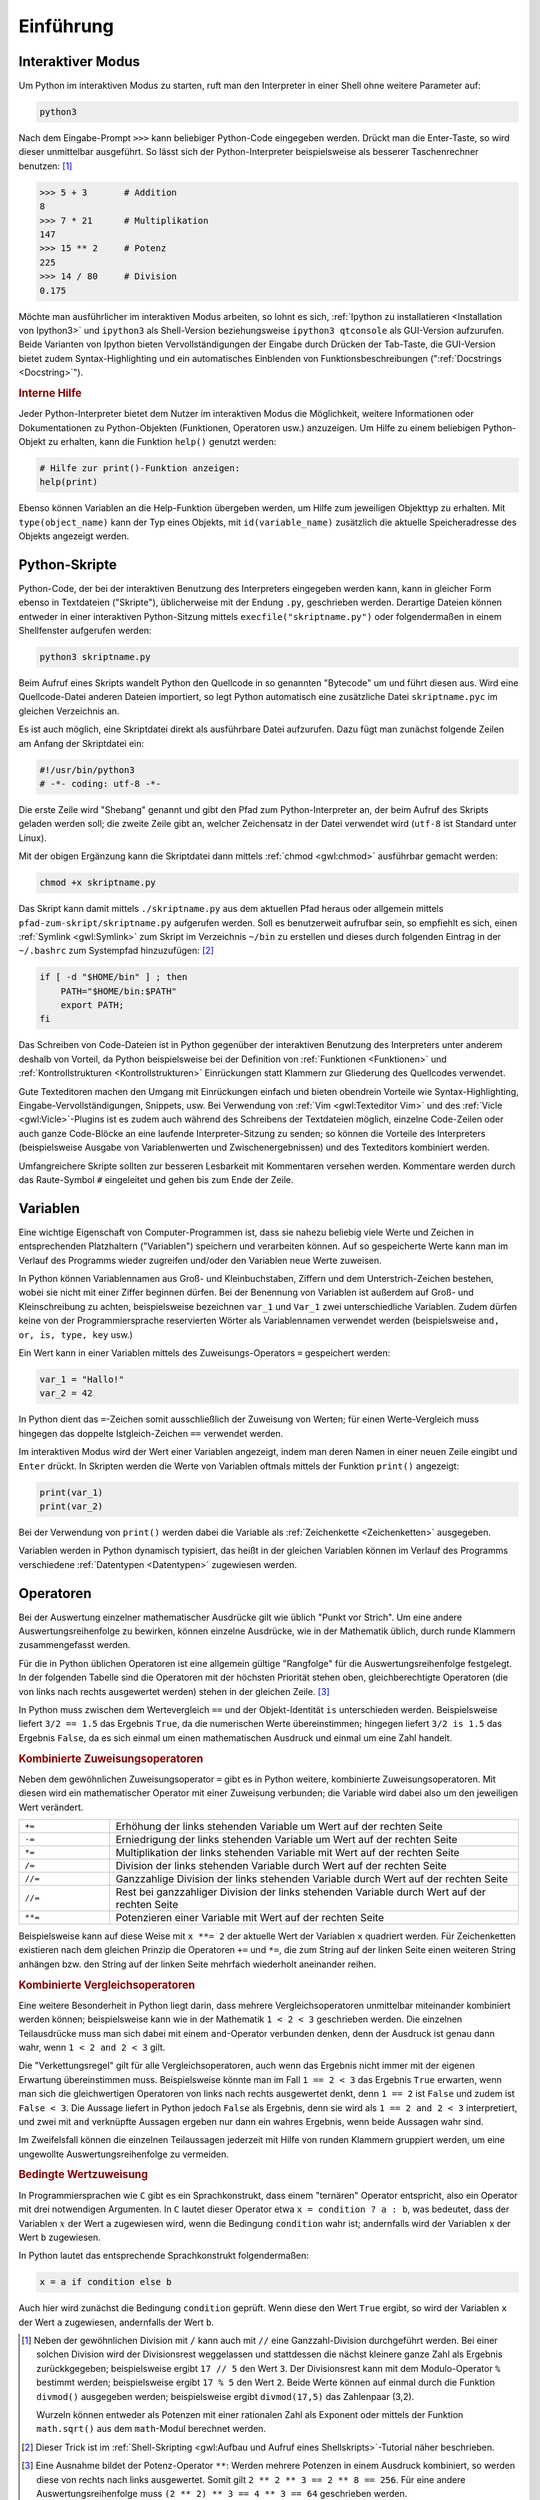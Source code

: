 .. _Einführung:

Einführung
===========

.. only:: latex

    Python ist eine Programmiersprache, die einfach zu erlernen ist und ein
    schnelles Entwickeln von Programmen ermöglicht. Aufgrund der verhältnismäßig
    hohen Lesbarkeit und einiger hilfreicher Mathematik-Module wird Python auch im
    akademischen und schulischen Bereich häufig verwendet.


.. _Interaktiver Modus:

Interaktiver Modus
------------------

Um Python im interaktiven Modus zu starten, ruft man den Interpreter in einer
Shell ohne weitere Parameter auf:

.. code-block:: bash

    python3

Nach dem Eingabe-Prompt ``>>>`` kann beliebiger Python-Code eingegeben werden.
Drückt man die Enter-Taste, so wird dieser unmittelbar ausgeführt. So lässt sich
der Python-Interpreter beispielsweise als besserer Taschenrechner benutzen: [#]_

.. code-block:: python

    >>> 5 + 3       # Addition
    8
    >>> 7 * 21      # Multiplikation
    147
    >>> 15 ** 2     # Potenz
    225
    >>> 14 / 80     # Division
    0.175

Möchte man ausführlicher im interaktiven Modus arbeiten, so lohnt es sich,
:ref:`Ipython zu installatieren <Installation von Ipython3>` und ``ipython3``
als Shell-Version beziehungsweise ``ipython3 qtconsole`` als GUI-Version
aufzurufen. Beide Varianten von Ipython bieten Vervollständigungen der Eingabe
durch Drücken der Tab-Taste, die GUI-Version bietet zudem Syntax-Highlighting
und ein automatisches Einblenden von Funktionsbeschreibungen (":ref:`Docstrings
<Docstring>`").



.. index:: help()
.. rubric:: Interne Hilfe

Jeder Python-Interpreter bietet dem Nutzer im interaktiven Modus die
Möglichkeit, weitere Informationen oder Dokumentationen zu Python-Objekten
(Funktionen, Operatoren usw.) anzuzeigen. Um Hilfe zu einem beliebigen
Python-Objekt zu erhalten, kann die Funktion ``help()`` genutzt werden:

.. code-block:: python

    # Hilfe zur print()-Funktion anzeigen:
    help(print)

.. index:: id()

Ebenso können Variablen an die Help-Funktion übergeben werden, um Hilfe zum
jeweiligen Objekttyp zu erhalten. Mit ``type(object_name)`` kann der Typ eines
Objekts, mit ``id(variable_name)`` zusätzlich die aktuelle Speicheradresse des
Objekts angezeigt werden.

.. _Python-Skripte:

Python-Skripte
--------------

Python-Code, der bei der interaktiven Benutzung des Interpreters eingegeben
werden kann, kann in gleicher Form ebenso in Textdateien ("Skripte"),
üblicherweise mit der Endung ``.py``, geschrieben werden. Derartige Dateien
können entweder in einer interaktiven Python-Sitzung mittels
``execfile("skriptname.py")`` oder folgendermaßen in einem Shellfenster
aufgerufen werden:

.. code-block:: bash

    python3 skriptname.py

Beim Aufruf eines Skripts wandelt Python den Quellcode in so genannten
"Bytecode" um und führt diesen aus. Wird eine Quellcode-Datei anderen Dateien
importiert, so legt Python automatisch eine zusätzliche Datei ``skriptname.pyc``
im gleichen Verzeichnis an.

Es ist auch möglich, eine Skriptdatei direkt als ausführbare Datei aufzurufen.
Dazu fügt man zunächst folgende Zeilen am Anfang der Skriptdatei ein:

.. code-block:: python

    #!/usr/bin/python3
    # -*- coding: utf-8 -*-

Die erste Zeile wird "Shebang" genannt und gibt den Pfad zum Python-Interpreter
an, der beim Aufruf des Skripts geladen werden soll; die zweite Zeile gibt an,
welcher Zeichensatz in der Datei verwendet wird (``utf-8`` ist Standard unter
Linux).

Mit der obigen Ergänzung kann die Skriptdatei dann mittels :ref:`chmod
<gwl:chmod>` ausführbar gemacht werden:

.. code-block:: bash

    chmod +x skriptname.py

Das Skript kann damit mittels ``./skriptname.py`` aus dem aktuellen Pfad heraus
oder allgemein mittels ``pfad-zum-skript/skriptname.py`` aufgerufen werden. Soll
es benutzerweit aufrufbar sein, so empfiehlt es sich, einen :ref:`Symlink
<gwl:Symlink>` zum Skript im Verzeichnis ``~/bin`` zu erstellen und dieses
durch folgenden Eintrag in der ``~/.bashrc`` zum Systempfad hinzuzufügen: [#]_

.. code-block:: bash

    if [ -d "$HOME/bin" ] ; then
        PATH="$HOME/bin:$PATH"
        export PATH;
    fi

Das Schreiben von Code-Dateien ist in Python gegenüber der interaktiven
Benutzung des Interpreters unter anderem deshalb von Vorteil, da Python
beispielsweise bei der Definition von :ref:`Funktionen <Funktionen>` und
:ref:`Kontrollstrukturen <Kontrollstrukturen>` Einrückungen statt Klammern zur
Gliederung des Quellcodes verwendet.

Gute Texteditoren machen den Umgang mit Einrückungen einfach und bieten
obendrein Vorteile wie Syntax-Highlighting, Eingabe-Vervollständigungen,
Snippets, usw. Bei Verwendung von :ref:`Vim <gwl:Texteditor Vim>` und des
:ref:`Vicle <gwl:Vicle>`-Plugins ist es zudem auch während des Schreibens der
Textdateien möglich, einzelne Code-Zeilen oder auch ganze Code-Blöcke an eine
laufende Interpreter-Sitzung zu senden; so können die Vorteile des Interpreters
(beispielsweise Ausgabe von Variablenwerten und Zwischenergebnissen) und des
Texteditors kombiniert werden.

Umfangreichere Skripte sollten zur besseren Lesbarkeit mit Kommentaren versehen
werden. Kommentare werden durch das Raute-Symbol ``#`` eingeleitet und gehen bis
zum Ende der Zeile.


.. index:: Variable
.. _Variablen:

Variablen
---------

Eine wichtige Eigenschaft von Computer-Programmen ist, dass sie nahezu beliebig
viele Werte und Zeichen in entsprechenden Platzhaltern ("Variablen") speichern
und verarbeiten können. Auf so gespeicherte Werte kann man im Verlauf des
Programms wieder zugreifen und/oder den Variablen neue Werte zuweisen.

In Python können Variablennamen aus Groß- und Kleinbuchstaben, Ziffern und dem
Unterstrich-Zeichen bestehen, wobei sie nicht mit einer Ziffer beginnen dürfen.
Bei der Benennung von Variablen ist außerdem auf Groß- und Kleinschreibung zu
achten, beispielsweise bezeichnen ``var_1`` und ``Var_1`` zwei unterschiedliche
Variablen. Zudem dürfen keine von der Programmiersprache reservierten Wörter als
Variablennamen verwendet werden (beispielsweise ``and, or, is, type, key`` usw.)

.. Sonderzeichen sollten ebenso vermieden werden, also laenge statt länge.

Ein Wert kann in einer Variablen mittels des Zuweisungs-Operators ``=``
gespeichert werden:

.. code-block:: python

    var_1 = "Hallo!"
    var_2 = 42

In Python dient das ``=``-Zeichen somit ausschließlich der Zuweisung von Werten;
für einen Werte-Vergleich muss hingegen das doppelte Istgleich-Zeichen ``==``
verwendet werden.

Im interaktiven Modus wird der Wert einer Variablen angezeigt, indem man deren
Namen in einer neuen Zeile eingibt und ``Enter`` drückt. In Skripten werden die
Werte von Variablen oftmals mittels der Funktion ``print()`` angezeigt:

.. code-block:: python

    print(var_1)
    print(var_2)

Bei der Verwendung von ``print()`` werden dabei die Variable als
:ref:`Zeichenkette <Zeichenketten>` ausgegeben.

Variablen werden in Python dynamisch typisiert, das heißt in der gleichen
Variablen können im Verlauf des Programms verschiedene :ref:`Datentypen
<Datentypen>` zugewiesen werden.

.. Löschen von Variablen mit del(), Garbate Collection?

.. index:: Operator
.. _Operatoren:

Operatoren
----------

Bei der Auswertung einzelner mathematischer Ausdrücke gilt wie üblich
"Punkt vor Strich". Um eine andere Auswertungsreihenfolge zu bewirken,
können einzelne Ausdrücke, wie in der Mathematik üblich, durch runde
Klammern zusammengefasst werden.

.. index:: Auswertungsreihenfolge

Für die in Python üblichen Operatoren ist eine allgemein gültige "Rangfolge" für
die Auswertungsreihenfolge festgelegt. In der folgenden Tabelle sind die
Operatoren mit der höchsten Priorität stehen oben, gleichberechtigte Operatoren
(die von links nach rechts ausgewertet werden) stehen in der gleichen Zeile.
[#]_

.. only:: html

    .. list-table::
        :name: tab-rangfolge-von-operatoren
        :widths: 10 50

        * - Operator
          - Bedeutung
        * - ``()``
          - Gruppierung
        * - ``x[]``, ``x.attribute``
          - Listenzugriff (siehe :ref:`Listen <Listen und Tupel>`),
            Objekteigenschaft
        * - ``**``
          - Potenz
        * - ``+`` und ``-``
          - Positives beziehungsweise negatives Vorzeichen einer Zahl
        * - ``*``, ``/``, ``//``, ``%``
          - Multiplikation, Division, Ganzzahl-Division, Rest (Modulo)
        * - | ``==``, ``<=``, ``<``,
            | ``!=``, ``>=``, ``>``,
            | ``is``, ``is not``,
            | ``in``, ``not in``
          - | Wertevergleich (gleich, kleiner als oder gleich, kleiner als,
            |                 ungleich, größer als oder gleich, größer als)
            | Identitätsvergleich
            | Test auf Mengenzugehörigkeit
        * - ``not``
          - Logisches Nicht
        * - ``and``
          - Logisches Und
        * - ``or``
          - Logisches Oder

.. raw:: latex

    \begin{table}[h!]
    \label{tab-rangfolge-von-operatoren}
    \begin{center}
    \begin{tabular}{|p{3.35cm}|p{9cm}|}
        \hline
        Operator & Bedeutung \\\hline
        \verb|()|
        & Gruppierung \\\hline
        \verb|x[]|, \verb|x.attribute| &
        Listenzugriff (siehe \hyperref[Listen und Tupel]{\emph{Listen}}),
            Objekteigenschaft \\\hline
        \verb|**| &  Potenz \\\hline
        \verb|+| und \verb|-| &
        Positives beziehungsweise negatives Vorzeichen einer Zahl \\\hline
        \verb|*|, \verb|/|, \verb|//|, \verb|%| &
        Multiplikation, Division, Ganzzahl-Division, Rest (Modulo) \\\hline
        \verb|==|, \verb|<=|, \verb|<|,
        \verb|!=|, \verb|>=|, \verb|>|,
        \verb|is|, \verb|is not|,
        \verb|in|, \verb|not in| &
        Wertevergleich (gleich, kleiner als oder gleich, kleiner als,
                        ungleich, größer als oder gleich, größer als),
        Identitätsvergleich,
        Test auf Mengenzugehörigkeit \\\hline
        \verb|not| & Logisches Nicht \\\hline
        \verb|and| & Logisches Und \\\hline
        \verb|or| & Logisches Oder \\\hline
    \end{tabular}
    \end{center}
    \end{table}

..  (siehe :ref:`Klassen <Klassen>`)


In Python muss zwischen dem Wertevergleich ``==`` und der Objekt-Identität
``is`` unterschieden werden. Beispielsweise liefert ``3/2 == 1.5`` das Ergebnis
``True``, da die numerischen Werte übereinstimmen; hingegen liefert ``3/2 is
1.5`` das Ergebnis ``False``, da es sich einmal um einen mathematischen Ausdruck
und einmal um eine Zahl handelt.

.. index:: Zuweisungsoperator

.. rubric:: Kombinierte Zuweisungsoperatoren

Neben dem gewöhnlichen Zuweisungsoperator ``=`` gibt es in Python weitere,
kombinierte Zuweisungsoperatoren. Mit diesen wird ein mathematischer Operator
mit einer Zuweisung verbunden; die Variable wird dabei also um den jeweiligen
Wert verändert.

.. list-table::
    :name: tab-kombinierte-zuweisungen
    :widths: 20 90

    * - ``+=``
      - Erhöhung der links stehenden Variable um Wert auf der rechten Seite
    * - ``-=``
      - Erniedrigung der links stehenden Variable um Wert auf der rechten Seite
    * - ``*=``
      - Multiplikation der links stehenden Variable mit Wert auf der rechten
        Seite
    * - ``/=``
      - Division der links stehenden Variable durch Wert auf der rechten Seite
    * - ``//=``
      - Ganzzahlige Division der links stehenden Variable durch Wert auf der
        rechten Seite
    * - ``//=``
      - Rest bei ganzzahliger Division der links stehenden Variable durch Wert
        auf der rechten Seite
    * - ``**=``
      - Potenzieren einer Variable mit Wert auf der rechten Seite

Beispielsweise kann auf diese Weise mit ``x **= 2`` der aktuelle Wert der
Variablen ``x`` quadriert werden. Für Zeichenketten existieren nach dem
gleichen Prinzip die Operatoren ``+=`` und ``*=``, die zum String auf der linken
Seite einen weiteren String anhängen bzw. den String auf der linken Seite
mehrfach wiederholt aneinander reihen.


.. _Kombinierte Vergleichsoperatoren:

.. rubric:: Kombinierte Vergleichsoperatoren

Eine weitere Besonderheit in Python liegt darin, dass mehrere
Vergleichsoperatoren unmittelbar miteinander kombiniert werden können;
beispielsweise kann wie in der Mathematik ``1 < 2 < 3`` geschrieben werden.
Die einzelnen Teilausdrücke muss man sich dabei  mit einem ``and``-Operator
verbunden denken, denn der Ausdruck ist genau dann wahr, wenn ``1 < 2 and 2 <
3`` gilt.

Die "Verkettungsregel" gilt für alle Vergleichsoperatoren, auch wenn das
Ergebnis nicht immer mit der eigenen Erwartung übereinstimmen muss.
Beispielsweise könnte man im Fall ``1 == 2 < 3`` das Ergebnis ``True`` erwarten,
wenn man sich die gleichwertigen Operatoren von links nach rechts ausgewertet
denkt, denn ``1 == 2`` ist ``False`` und zudem ist ``False < 3``. Die Aussage
liefert in Python jedoch ``False`` als Ergebnis, denn sie wird als ``1 == 2 and
2 < 3`` interpretiert, und zwei mit ``and`` verknüpfte Aussagen ergeben nur dann
ein wahres Ergebnis, wenn beide Aussagen wahr sind.


Im Zweifelsfall können die einzelnen Teilaussagen jederzeit mit Hilfe von runden
Klammern gruppiert werden, um eine ungewollte Auswertungsreihenfolge zu
vermeiden.

.. index:: Ternärer Operator
.. _Bedingte Wertzuweisung:

.. rubric:: Bedingte Wertzuweisung

In Programmiersprachen wie ``C`` gibt es ein Sprachkonstrukt, dass einem
"ternären" Operator entspricht, also ein Operator mit drei notwendigen
Argumenten. In ``C`` lautet dieser Operator etwa ``x = condition ? a : b``, was
bedeutet, dass der Variablen :math:`x` der Wert ``a`` zugewiesen wird, wenn die
Bedingung ``condition`` wahr ist; andernfalls wird der Variablen ``x`` der Wert
``b`` zugewiesen.

In Python lautet das entsprechende Sprachkonstrukt folgendermaßen:

.. code-block:: python

    x = a if condition else b

Auch hier wird zunächst die Bedingung ``condition`` geprüft. Wenn diese den
Wert ``True`` ergibt, so wird der Variablen ``x`` der Wert ``a`` zugewiesen,
andernfalls der Wert ``b``.



.. raw:: html

    <hr />

.. only:: html

    .. rubric:: Anmerkungen:

.. index:: divmod()

.. [#] Neben der gewöhnlichen Division mit ``/`` kann auch mit ``//`` eine
    Ganzzahl-Division durchgeführt werden. Bei einer solchen Division wird der
    Divisionsrest weggelassen und stattdessen die nächst kleinere ganze Zahl als
    Ergebnis zurückkgegeben; beispielsweise ergibt ``17 // 5`` den Wert ``3``.
    Der Divisionsrest kann mit dem Modulo-Operator ``%`` bestimmt werden;
    beispielsweise ergibt ``17 % 5`` den Wert ``2``. Beide Werte können auf
    einmal durch die Funktion ``divmod()`` ausgegeben werden; beispielsweise
    ergibt ``divmod(17,5)`` das Zahlenpaar (3,2).

    Wurzeln können entweder als Potenzen mit einer rationalen Zahl als Exponent
    oder mittels der Funktion ``math.sqrt()`` aus dem ``math``-Modul berechnet
    werden.

.. [#] Dieser Trick ist im :ref:`Shell-Skripting <gwl:Aufbau und Aufruf eines
    Shellskripts>`-Tutorial näher beschrieben.

.. [#] Eine Ausnahme bildet der Potenz-Operator ``**``: Werden mehrere Potenzen
    in einem Ausdruck kombiniert, so werden diese von rechts nach links
    ausgewertet. Somit gilt ``2 ** 2 ** 3 == 2 ** 8 == 256``. Für eine
    andere Auswertungsreihenfolge muss ``(2 ** 2) ** 3 == 4 ** 3 == 64``
    geschrieben werden.

